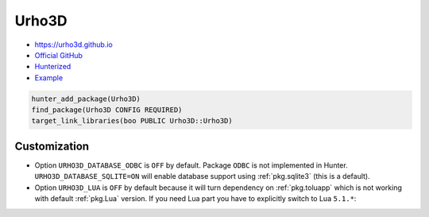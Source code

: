 .. spelling::

    Urho3D
    Urho

.. index:: graphics ; Urho3D

.. _pkg.Urho3D:

Urho3D
======

-  https://urho3d.github.io
-  `Official GitHub <https://github.com/urho3d/Urho3D>`__
-  `Hunterized <https://github.com/hunter-packages/Urho3D>`__
-  `Example <https://github.com/ruslo/hunter/blob/master/examples/Urho3D/CMakeLists.txt>`__

.. code-block:: cmake

    hunter_add_package(Urho3D)
    find_package(Urho3D CONFIG REQUIRED)
    target_link_libraries(boo PUBLIC Urho3D::Urho3D)

Customization
~~~~~~~~~~~~~

* Option ``URHO3D_DATABASE_ODBC`` is ``OFF`` by default.
  Package ``ODBC`` is not implemented in Hunter.
  ``URHO3D_DATABASE_SQLITE=ON`` will enable database support
  using :ref:`pkg.sqlite3` (this is a default).

* Option ``URHO3D_LUA`` is ``OFF`` by default because it will turn
  dependency on :ref:`pkg.toluapp` which is not working with default
  :ref:`pkg.Lua` version. If you need Lua part you have to explicitly switch
  to Lua ``5.1.*``:

  .. literalinclude:: /../examples/Urho3D-Lua/config.cmake
    :language: cmake
    :start-after: # DOCUMENTATION_START {
    :end-before: # DOCUMENTATION_END }
